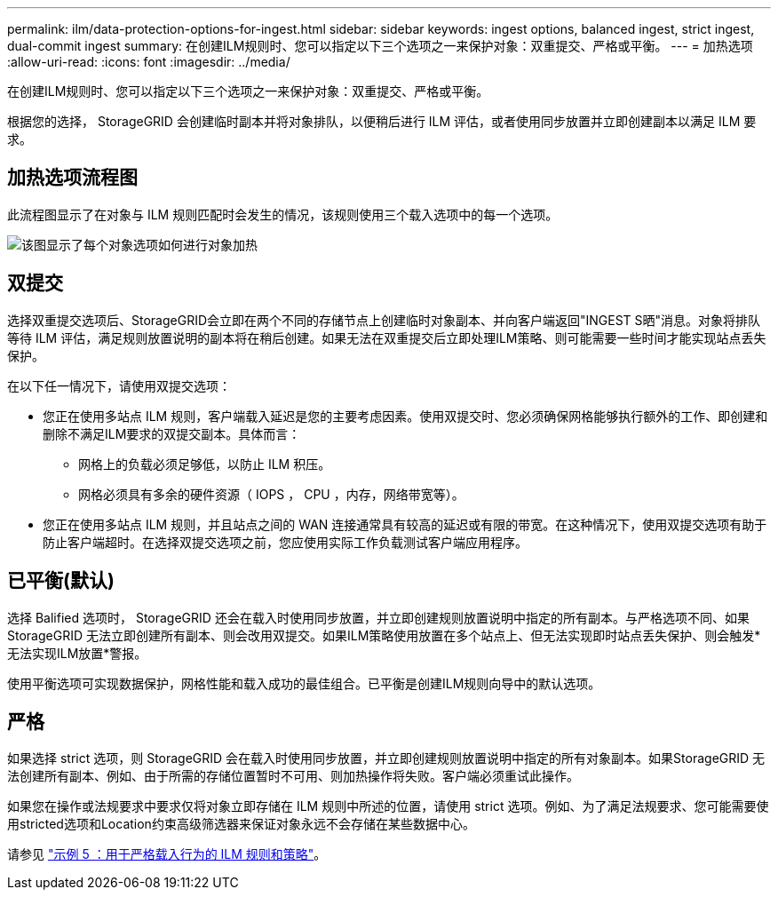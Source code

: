 ---
permalink: ilm/data-protection-options-for-ingest.html 
sidebar: sidebar 
keywords: ingest options, balanced ingest, strict ingest, dual-commit ingest 
summary: 在创建ILM规则时、您可以指定以下三个选项之一来保护对象：双重提交、严格或平衡。 
---
= 加热选项
:allow-uri-read: 
:icons: font
:imagesdir: ../media/


[role="lead"]
在创建ILM规则时、您可以指定以下三个选项之一来保护对象：双重提交、严格或平衡。

根据您的选择， StorageGRID 会创建临时副本并将对象排队，以便稍后进行 ILM 评估，或者使用同步放置并立即创建副本以满足 ILM 要求。



== 加热选项流程图

此流程图显示了在对象与 ILM 规则匹配时会发生的情况，该规则使用三个载入选项中的每一个选项。

image::../media/ingest_object_lifecycle.png[该图显示了每个对象选项如何进行对象加热]



== 双提交

选择双重提交选项后、StorageGRID会立即在两个不同的存储节点上创建临时对象副本、并向客户端返回"INGEST S晒"消息。对象将排队等待 ILM 评估，满足规则放置说明的副本将在稍后创建。如果无法在双重提交后立即处理ILM策略、则可能需要一些时间才能实现站点丢失保护。

在以下任一情况下，请使用双提交选项：

* 您正在使用多站点 ILM 规则，客户端载入延迟是您的主要考虑因素。使用双提交时、您必须确保网格能够执行额外的工作、即创建和删除不满足ILM要求的双提交副本。具体而言：
+
** 网格上的负载必须足够低，以防止 ILM 积压。
** 网格必须具有多余的硬件资源（ IOPS ， CPU ，内存，网络带宽等）。


* 您正在使用多站点 ILM 规则，并且站点之间的 WAN 连接通常具有较高的延迟或有限的带宽。在这种情况下，使用双提交选项有助于防止客户端超时。在选择双提交选项之前，您应使用实际工作负载测试客户端应用程序。




== 已平衡(默认)

选择 Balified 选项时， StorageGRID 还会在载入时使用同步放置，并立即创建规则放置说明中指定的所有副本。与严格选项不同、如果StorageGRID 无法立即创建所有副本、则会改用双提交。如果ILM策略使用放置在多个站点上、但无法实现即时站点丢失保护、则会触发*无法实现ILM放置*警报。

使用平衡选项可实现数据保护，网格性能和载入成功的最佳组合。已平衡是创建ILM规则向导中的默认选项。



== 严格

如果选择 strict 选项，则 StorageGRID 会在载入时使用同步放置，并立即创建规则放置说明中指定的所有对象副本。如果StorageGRID 无法创建所有副本、例如、由于所需的存储位置暂时不可用、则加热操作将失败。客户端必须重试此操作。

如果您在操作或法规要求中要求仅将对象立即存储在 ILM 规则中所述的位置，请使用 strict 选项。例如、为了满足法规要求、您可能需要使用stricted选项和Location约束高级筛选器来保证对象永远不会存储在某些数据中心。

请参见 link:example-5-ilm-rules-and-policy-for-strict-ingest-behavior.html["示例 5 ：用于严格载入行为的 ILM 规则和策略"]。
